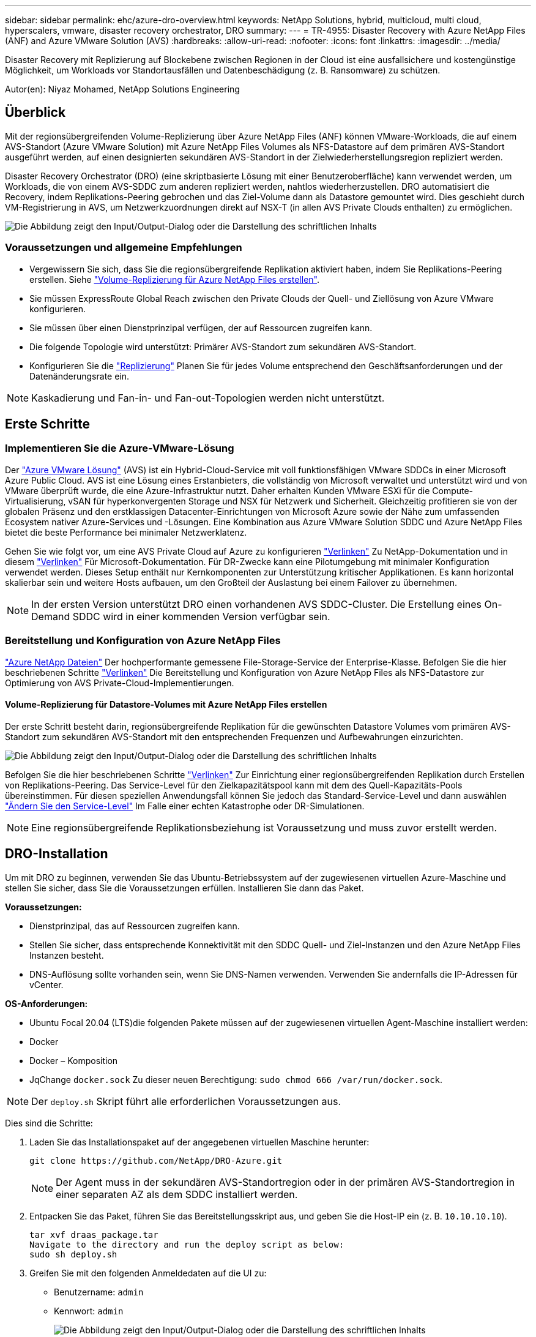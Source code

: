 ---
sidebar: sidebar 
permalink: ehc/azure-dro-overview.html 
keywords: NetApp Solutions, hybrid, multicloud, multi cloud, hyperscalers, vmware, disaster recovery orchestrator, DRO 
summary:  
---
= TR-4955: Disaster Recovery with Azure NetApp Files (ANF) and Azure VMware Solution (AVS)
:hardbreaks:
:allow-uri-read: 
:nofooter: 
:icons: font
:linkattrs: 
:imagesdir: ../media/


[role="lead"]
Disaster Recovery mit Replizierung auf Blockebene zwischen Regionen in der Cloud ist eine ausfallsichere und kostengünstige Möglichkeit, um Workloads vor Standortausfällen und Datenbeschädigung (z. B. Ransomware) zu schützen.

Autor(en): Niyaz Mohamed, NetApp Solutions Engineering



== Überblick

Mit der regionsübergreifenden Volume-Replizierung über Azure NetApp Files (ANF) können VMware-Workloads, die auf einem AVS-Standort (Azure VMware Solution) mit Azure NetApp Files Volumes als NFS-Datastore auf dem primären AVS-Standort ausgeführt werden, auf einen designierten sekundären AVS-Standort in der Zielwiederherstellungsregion repliziert werden.

Disaster Recovery Orchestrator (DRO) (eine skriptbasierte Lösung mit einer Benutzeroberfläche) kann verwendet werden, um Workloads, die von einem AVS-SDDC zum anderen repliziert werden, nahtlos wiederherzustellen. DRO automatisiert die Recovery, indem Replikations-Peering gebrochen und das Ziel-Volume dann als Datastore gemountet wird. Dies geschieht durch VM-Registrierung in AVS, um Netzwerkzuordnungen direkt auf NSX-T (in allen AVS Private Clouds enthalten) zu ermöglichen.

image:azure-dro-image1.png["Die Abbildung zeigt den Input/Output-Dialog oder die Darstellung des schriftlichen Inhalts"]



=== Voraussetzungen und allgemeine Empfehlungen

* Vergewissern Sie sich, dass Sie die regionsübergreifende Replikation aktiviert haben, indem Sie Replikations-Peering erstellen. Siehe https://learn.microsoft.com/en-us/azure/azure-netapp-files/cross-region-replication-create-peering["Volume-Replizierung für Azure NetApp Files erstellen"^].
* Sie müssen ExpressRoute Global Reach zwischen den Private Clouds der Quell- und Ziellösung von Azure VMware konfigurieren.
* Sie müssen über einen Dienstprinzipal verfügen, der auf Ressourcen zugreifen kann.
* Die folgende Topologie wird unterstützt: Primärer AVS-Standort zum sekundären AVS-Standort.
* Konfigurieren Sie die https://learn.microsoft.com/en-us/azure/azure-netapp-files/cross-region-replication-introduction["Replizierung"^] Planen Sie für jedes Volume entsprechend den Geschäftsanforderungen und der Datenänderungsrate ein.



NOTE: Kaskadierung und Fan-in- und Fan-out-Topologien werden nicht unterstützt.



== Erste Schritte



=== Implementieren Sie die Azure-VMware-Lösung

Der https://learn.microsoft.com/en-us/azure/azure-vmware/introduction["Azure VMware Lösung"^] (AVS) ist ein Hybrid-Cloud-Service mit voll funktionsfähigen VMware SDDCs in einer Microsoft Azure Public Cloud. AVS ist eine Lösung eines Erstanbieters, die vollständig von Microsoft verwaltet und unterstützt wird und von VMware überprüft wurde, die eine Azure-Infrastruktur nutzt. Daher erhalten Kunden VMware ESXi für die Compute-Virtualisierung, vSAN für hyperkonvergenten Storage und NSX für Netzwerk und Sicherheit. Gleichzeitig profitieren sie von der globalen Präsenz und den erstklassigen Datacenter-Einrichtungen von Microsoft Azure sowie der Nähe zum umfassenden Ecosystem nativer Azure-Services und -Lösungen. Eine Kombination aus Azure VMware Solution SDDC und Azure NetApp Files bietet die beste Performance bei minimaler Netzwerklatenz.

Gehen Sie wie folgt vor, um eine AVS Private Cloud auf Azure zu konfigurieren link:azure-setup.html["Verlinken"^] Zu NetApp-Dokumentation und in diesem https://learn.microsoft.com/en-us/azure/azure-vmware/deploy-azure-vmware-solution?tabs=azure-portal["Verlinken"^] Für Microsoft-Dokumentation.  Für DR-Zwecke kann eine Pilotumgebung mit minimaler Konfiguration verwendet werden.  Dieses Setup enthält nur Kernkomponenten zur Unterstützung kritischer Applikationen. Es kann horizontal skalierbar sein und weitere Hosts aufbauen, um den Großteil der Auslastung bei einem Failover zu übernehmen.


NOTE: In der ersten Version unterstützt DRO einen vorhandenen AVS SDDC-Cluster. Die Erstellung eines On-Demand SDDC wird in einer kommenden Version verfügbar sein.



=== Bereitstellung und Konfiguration von Azure NetApp Files

https://learn.microsoft.com/en-us/azure/azure-netapp-files/azure-netapp-files-introduction["Azure NetApp Dateien"^] Der hochperformante gemessene File-Storage-Service der Enterprise-Klasse. Befolgen Sie die hier beschriebenen Schritte https://learn.microsoft.com/en-us/azure/azure-vmware/attach-azure-netapp-files-to-azure-vmware-solution-hosts?tabs=azure-portal["Verlinken"^] Die Bereitstellung und Konfiguration von Azure NetApp Files als NFS-Datastore zur Optimierung von AVS Private-Cloud-Implementierungen.



==== Volume-Replizierung für Datastore-Volumes mit Azure NetApp Files erstellen

Der erste Schritt besteht darin, regionsübergreifende Replikation für die gewünschten Datastore Volumes vom primären AVS-Standort zum sekundären AVS-Standort mit den entsprechenden Frequenzen und Aufbewahrungen einzurichten.

image:azure-dro-image2.png["Die Abbildung zeigt den Input/Output-Dialog oder die Darstellung des schriftlichen Inhalts"]

Befolgen Sie die hier beschriebenen Schritte https://learn.microsoft.com/en-us/azure/azure-netapp-files/cross-region-replication-create-peering["Verlinken"^] Zur Einrichtung einer regionsübergreifenden Replikation durch Erstellen von Replikations-Peering. Das Service-Level für den Zielkapazitätspool kann mit dem des Quell-Kapazitäts-Pools übereinstimmen. Für diesen speziellen Anwendungsfall können Sie jedoch das Standard-Service-Level und dann auswählen https://learn.microsoft.com/en-us/azure/azure-netapp-files/dynamic-change-volume-service-level["Ändern Sie den Service-Level"^] Im Falle einer echten Katastrophe oder DR-Simulationen.


NOTE: Eine regionsübergreifende Replikationsbeziehung ist Voraussetzung und muss zuvor erstellt werden.



== DRO-Installation

Um mit DRO zu beginnen, verwenden Sie das Ubuntu-Betriebssystem auf der zugewiesenen virtuellen Azure-Maschine und stellen Sie sicher, dass Sie die Voraussetzungen erfüllen. Installieren Sie dann das Paket.

*Voraussetzungen:*

* Dienstprinzipal, das auf Ressourcen zugreifen kann.
* Stellen Sie sicher, dass entsprechende Konnektivität mit den SDDC Quell- und Ziel-Instanzen und den Azure NetApp Files Instanzen besteht.
* DNS-Auflösung sollte vorhanden sein, wenn Sie DNS-Namen verwenden. Verwenden Sie andernfalls die IP-Adressen für vCenter.


*OS-Anforderungen:*

* Ubuntu Focal 20.04 (LTS)die folgenden Pakete müssen auf der zugewiesenen virtuellen Agent-Maschine installiert werden:
* Docker
* Docker – Komposition
* JqChange `docker.sock` Zu dieser neuen Berechtigung: `sudo chmod 666 /var/run/docker.sock`.



NOTE: Der `deploy.sh` Skript führt alle erforderlichen Voraussetzungen aus.

Dies sind die Schritte:

. Laden Sie das Installationspaket auf der angegebenen virtuellen Maschine herunter:
+
....
git clone https://github.com/NetApp/DRO-Azure.git
....
+

NOTE: Der Agent muss in der sekundären AVS-Standortregion oder in der primären AVS-Standortregion in einer separaten AZ als dem SDDC installiert werden.

. Entpacken Sie das Paket, führen Sie das Bereitstellungsskript aus, und geben Sie die Host-IP ein (z. B.  `10.10.10.10`).
+
....
tar xvf draas_package.tar
Navigate to the directory and run the deploy script as below:
sudo sh deploy.sh
....
. Greifen Sie mit den folgenden Anmeldedaten auf die UI zu:
+
** Benutzername: `admin`
** Kennwort: `admin`
+
image:azure-dro-image3.png["Die Abbildung zeigt den Input/Output-Dialog oder die Darstellung des schriftlichen Inhalts"]







== DRO-Konfiguration

Nachdem Azure NetApp Files und AVS ordnungsgemäß konfiguriert wurden, können Sie mit der Konfiguration von DRO beginnen, um die Wiederherstellung von Workloads vom primären AVS-Standort zum sekundären AVS-Standort zu automatisieren. NetApp empfiehlt, den DRO-Agent am sekundären AVS-Standort bereitzustellen und die ExpressRoute Gateway-Verbindung zu konfigurieren, damit der DRO-Agent über das Netzwerk mit den entsprechenden AVS- und Azure NetApp Files-Komponenten kommunizieren kann.

Der erste Schritt besteht darin, Anmeldeinformationen hinzuzufügen. FÜR DIE Erkennung von Azure NetApp Files und der Azure VMware-Lösung ist DIE DRO-Berechtigung erforderlich. Sie können einem Azure-Konto die erforderlichen Berechtigungen erteilen, indem Sie eine Azure Active Directory (AD)-Anwendung erstellen und einrichten und die Azure-Anmeldeinformationen erhalten, die DRO benötigt. Sie müssen den Service-Prinzipal an Ihr Azure-Abonnement binden und ihm eine benutzerdefinierte Rolle zuweisen, die über die entsprechenden erforderlichen Berechtigungen verfügt. Wenn Sie Quell- und Zielumgebungen hinzufügen, werden Sie aufgefordert, die Anmeldeinformationen auszuwählen, die dem Dienstprinzipal zugeordnet sind. Sie müssen diese Anmeldeinformationen zu DRO hinzufügen, bevor Sie auf Neuen Standort hinzufügen klicken können.

Um diesen Vorgang auszuführen, führen Sie die folgenden Schritte aus:

. Öffnen Sie DRO in einem unterstützten Browser und verwenden Sie den Standardbenutzernamen und das Standardpasswort /`admin`/`admin`). Das Passwort kann nach der ersten Anmeldung mit der Option Passwort ändern zurückgesetzt werden.
. Klicken Sie oben rechts auf der DRO-Konsole auf das Symbol *Einstellungen* und wählen Sie *Anmeldeinformationen* aus.
. Klicken Sie auf Neue Anmeldedaten hinzufügen, und befolgen Sie die Schritte im Assistenten.
. Geben Sie zum Definieren der Anmeldeinformationen Informationen über den Azure Active Directory-Dienstprinzipal ein, der die erforderlichen Berechtigungen gewährt:
+
** Name der Anmeldeinformationen
** Mandanten-ID
** Client-ID
** Kundengeheimnis
** Abonnement-ID
+
Sie sollten diese Informationen bei der Erstellung der AD-Anwendung erfasst haben.



. Bestätigen Sie die Details zu den neuen Anmeldeinformationen, und klicken Sie auf Credential hinzufügen.
+
image:azure-dro-image4.png["Die Abbildung zeigt den Input/Output-Dialog oder die Darstellung des schriftlichen Inhalts"]

+
Nachdem Sie die Anmeldedaten hinzugefügt haben, wird es Zeit, den primären und sekundären AVS-Standort (sowohl vCenter als auch das Azure NetApp Files-Speicherkonto) zu ermitteln und zu DRO hinzuzufügen. Gehen Sie wie folgt vor, um den Quell- und Zielstandort hinzuzufügen:

. Gehen Sie auf die Registerkarte *Entdecken*.
. Klicken Sie Auf *Neue Site Hinzufügen*.
. Fügen Sie den folgenden primären AVS-Standort hinzu (in der Konsole als *Quelle* bezeichnet).
+
** SDDC vCenter
** Azure NetApp Files Storage Konto


. Fügen Sie den folgenden sekundären AVS-Standort hinzu (in der Konsole als *Ziel* bezeichnet).
+
** SDDC vCenter
** Azure NetApp Files Storage Konto
+
image:azure-dro-image5.png["Die Abbildung zeigt den Input/Output-Dialog oder die Darstellung des schriftlichen Inhalts"]



. Fügen Sie Standortdetails hinzu, indem Sie auf *Quelle* klicken und einen freundlichen Standortnamen eingeben und den Konnektor auswählen. Klicken Sie dann auf *Weiter*.
+

NOTE: Das Hinzufügen einer Quellwebsite wird zu Demonstrationszwecken in diesem Dokument behandelt.

. Aktualisieren Sie die vCenter-Details. Wählen Sie dazu die Anmeldedaten, die Azure-Region und die Ressourcengruppe aus der Dropdown-Liste für das primäre AVS-SDDC aus.
. DRO listet alle verfügbaren SDDCs innerhalb der Region auf. Wählen Sie die entsprechende Private-Cloud-URL aus der Dropdown-Liste aus.
. Geben Sie das ein `cloudadmin@vsphere.local` Benutzeranmeldeinformationen. Auf diese kann über das Azure-Portal zugegriffen werden. Befolgen Sie die hier beschriebenen Schritte https://learn.microsoft.com/en-us/azure/azure-vmware/tutorial-access-private-cloud["Verlinken"^]. Klicken Sie anschließend auf *Weiter*.
+
image:azure-dro-image6.png["Die Abbildung zeigt den Input/Output-Dialog oder die Darstellung des schriftlichen Inhalts"]

. Wählen Sie die Details zum Quell-Storge (ANF) aus, indem Sie die Azure Ressourcengruppe und das NetApp Konto auswählen.
. Klicken Sie Auf *Site Erstellen*.
+
image:azure-dro-image7.png["Die Abbildung zeigt den Input/Output-Dialog oder die Darstellung des schriftlichen Inhalts"]



Nach dem Hinzufügen führt DRO eine automatische Erkennung durch und zeigt die VMs an, die entsprechende regionsübergreifende Replikate vom Quellstandort zum Zielstandort haben. DRO erkennt automatisch die Netzwerke und Segmente, die von den VMs verwendet werden, und füllt diese aus.

image:azure-dro-image8.png["Die Abbildung zeigt den Input/Output-Dialog oder die Darstellung des schriftlichen Inhalts"]

Im nächsten Schritt werden die erforderlichen VMs als Ressourcengruppen in ihre funktionalen Gruppen gruppiert.



=== Ressourcen-Gruppierungen

Nachdem die Plattformen hinzugefügt wurden, gruppieren Sie die VMs, die Sie wiederherstellen möchten, in Ressourcengruppen. MIT DRO-Ressourcengruppen können Sie eine Gruppe abhängiger VMs zu logischen Gruppen gruppieren, die ihre Boot-Aufträge, Boot-Verzögerungen und optionale Applikationsvalidierungen enthalten, die bei der Wiederherstellung ausgeführt werden können.

Um Ressourcengruppen zu erstellen, klicken Sie auf den Menüpunkt *Neue Ressourcengruppe erstellen*.

. Greifen Sie auf *Resource Grou*ps zu und klicken Sie auf *Neue Ressourcengruppe erstellen*.
+
image:azure-dro-image9.png["Die Abbildung zeigt den Input/Output-Dialog oder die Darstellung des schriftlichen Inhalts"]

. Wählen Sie unter Neue Ressourcengruppe den Quellstandort aus dem Dropdown-Menü aus und klicken Sie auf *Erstellen*.
. Geben Sie die Details der Ressourcengruppe ein und klicken Sie auf *Weiter*.
. Wählen Sie über die Suchoption die entsprechenden VMs aus.
. Wählen Sie für alle ausgewählten VMs die Optionen *Boot Order* und *Boot Delay* (s) aus. Legen Sie die Reihenfolge der Einschaltsequenz fest, indem Sie jede virtuelle Maschine auswählen und die Priorität für sie festlegen. Der Standardwert für alle virtuellen Maschinen ist 3. Folgende Optionen stehen zur Verfügung:
+
** Die erste virtuelle Maschine, die eingeschaltet wird
** Standard
** Die letzte virtuelle Maschine, die eingeschaltet werden muss
+
image:azure-dro-image10.png["Die Abbildung zeigt den Input/Output-Dialog oder die Darstellung des schriftlichen Inhalts"]



. Klicken Sie Auf *Ressourcengruppe Erstellen*.
+
image:azure-dro-image11.png["Die Abbildung zeigt den Input/Output-Dialog oder die Darstellung des schriftlichen Inhalts"]





=== Replizierungspläne

Die Wiederherstellung von Applikationen im K-Fall ist unverzichtbar. Wählen Sie in der Dropdown-Liste die Quell- und Ziel-vCenter-Plattformen aus und wählen Sie die Ressourcengruppen aus, die in diesen Plan aufgenommen werden sollen. Außerdem berücksichtigen Sie die Gruppierung der wiederherzustellenden und hochzusteuenden Applikationen (z. B. Domain Controller, Tier-1, Tier-2 usw.). Pläne werden oft auch Blaupausen genannt. Um den Wiederherstellungsplan zu definieren, navigieren Sie zur Registerkarte Replikationsplan und klicken Sie auf *Neuer Replikationsplan*.

Gehen Sie wie folgt vor, um mit der Erstellung eines Replikationsplans zu beginnen:

. Navigieren Sie zu *Replikationspläne* und klicken Sie auf *Neuen Replikationsplan erstellen*.
+
image:azure-dro-image12.png["Die Abbildung zeigt den Input/Output-Dialog oder die Darstellung des schriftlichen Inhalts"]

. Geben Sie im *New Replication Plan* einen Namen für den Plan ein und fügen Sie Wiederherstellungszuordnungen hinzu, indem Sie den Quellstandort, das zugehörige vCenter, den Zielstandort und das zugehörige vCenter auswählen.
+
image:azure-dro-image13.png["Die Abbildung zeigt den Input/Output-Dialog oder die Darstellung des schriftlichen Inhalts"]

. Nachdem die Wiederherstellungszuordnung abgeschlossen ist, wählen Sie die Option *Cluster Mapping* aus.
+
image:azure-dro-image14.png["Die Abbildung zeigt den Input/Output-Dialog oder die Darstellung des schriftlichen Inhalts"]

. Wählen Sie *Ressourcengruppendetails* und klicken Sie auf *Weiter*.
. Legen Sie die Ausführungsreihenfolge für die Ressourcengruppe fest. Mit dieser Option können Sie die Reihenfolge der Vorgänge auswählen, wenn mehrere Ressourcengruppen vorhanden sind.
. Stellen Sie anschließend die Netzwerkzuordnung auf das entsprechende Segment ein. Die Segmente sollten bereits auf dem sekundären AVS-Cluster bereitgestellt werden. Um die VMs diesen zuzuordnen, wählen Sie das entsprechende Segment aus.
. Aufgrund der Auswahl der VMs werden automatisch Datastore-Zuordnungen ausgewählt.
+

NOTE: Die regionsübergreifende Replikation (CRR) befindet sich auf Volume-Ebene. Daher werden alle VMs auf dem jeweiligen Volume auf das CRR-Ziel repliziert. Stellen Sie sicher, dass alle VMs ausgewählt werden, die Teil des Datenspeichers sind, da nur virtuelle Maschinen verarbeitet werden, die Teil des Replikationsplans sind.

+
image:azure-dro-image15.png["Die Abbildung zeigt den Input/Output-Dialog oder die Darstellung des schriftlichen Inhalts"]

. Unter VM-Details können Sie optional die Größe der CPU- und RAM-Parameter der VMs ändern. Das ist vor allem hilfreich, wenn Sie große Umgebungen auf kleinere Ziel-Cluster wiederherstellen oder DR-Tests durchführen, ohne eine 1:1-physische VMware-Infrastruktur bereitstellen zu müssen. Ändern Sie außerdem die Startreihenfolge und die Startverzögerung (s) für alle ausgewählten VMs in den Ressourcengruppen. Es gibt eine zusätzliche Option, um die Startreihenfolge zu ändern, wenn Änderungen an den Änderungen erforderlich sind, die Sie bei der Auswahl des Ressource- Gruppe-Startauftrags ausgewählt haben. Standardmäßig wird die während der Auswahl der Ressourcengruppe ausgewählte Startreihenfolge verwendet. Änderungen können jedoch in dieser Phase vorgenommen werden.
+
image:azure-dro-image16.png["Die Abbildung zeigt den Input/Output-Dialog oder die Darstellung des schriftlichen Inhalts"]

. Klicken Sie auf *Create Replication Plan*.Nachdem der Replikationsplan erstellt wurde, können Sie die Failover-, Test-Failover- oder Migrationsoptionen je nach Ihren Anforderungen ausführen.
+
image:azure-dro-image17.png["Die Abbildung zeigt den Input/Output-Dialog oder die Darstellung des schriftlichen Inhalts"]



Während der Failover- und Test-Failover-Optionen wird der aktuellste Snapshot verwendet, oder ein bestimmter Snapshot kann aus einem Point-in-Time-Snapshot ausgewählt werden. Die Point-in-Time-Option kann sehr vorteilhaft sein, wenn Sie vor einem Korruptionsereignis wie Ransomware stehen, wo die neuesten Replikate bereits kompromittiert oder verschlüsselt sind. DRO zeigt alle verfügbaren Zeitpunkte an.

image:azure-dro-image18.png["Die Abbildung zeigt den Input/Output-Dialog oder die Darstellung des schriftlichen Inhalts"]

Um Failover oder Test Failover mit der im Replikationsplan angegebenen Konfiguration auszulösen, können Sie auf *Failover* oder *Test Failover* klicken. Sie können den Replikationsplan im Aufgabenmenü überwachen.

image:azure-dro-image19.png["Die Abbildung zeigt den Input/Output-Dialog oder die Darstellung des schriftlichen Inhalts"]

Nachdem der Failover ausgelöst wurde, können die wiederhergestellten Objekte im sekundären Standort AVS SDDC vCenter (VMs, Netzwerke und Datastores) erkannt werden. Standardmäßig werden die VMs im Workload-Ordner wiederhergestellt.

image:azure-dro-image20.png["Die Abbildung zeigt den Input/Output-Dialog oder die Darstellung des schriftlichen Inhalts"]

Failback kann auf der Ebene des Replikationsplans ausgelöst werden. Im Falle eines Test-Failovers kann die Option zum Abreißen verwendet werden, um die Änderungen rückgängig zu machen und das neu erstellte Volume zu entfernen. Failbacks im Zusammenhang mit Failover sind ein zweistufiger Prozess. Wählen Sie den Replikationsplan aus und wählen Sie *Reverse Data Sync* aus.

image:azure-dro-image21.png["Die Abbildung zeigt den Input/Output-Dialog oder die Darstellung des schriftlichen Inhalts"]

Wenn dieser Schritt abgeschlossen ist, führen Sie ein Failback aus, um zum primären AVS-Standort zurückzukehren.

image:azure-dro-image22.png["Die Abbildung zeigt den Input/Output-Dialog oder die Darstellung des schriftlichen Inhalts"]

image:azure-dro-image23.png["Die Abbildung zeigt den Input/Output-Dialog oder die Darstellung des schriftlichen Inhalts"]

Über das Azure-Portal können wir sehen, dass der Zustand der Replizierung für die entsprechenden Volumes unterbrochen wurde, die dem AVS SDDC am sekundären Standort als Lese-/Schreib-Volumes zugeordnet wurden. Beim Test-Failover weist DRO nicht das Ziel- oder Replikatvolume zu. Stattdessen wird ein neues Volume des erforderlichen regionsübergreifenden Replikations-Snapshots erstellt und das Volume als Datenspeicher bereitgestellt, wodurch zusätzliche physische Kapazität aus dem Kapazitäts-Pool verbraucht wird und sichergestellt wird, dass das Quell-Volume nicht geändert wird. Bemerkenswert ist, dass Replizierungsjobs während DR-Tests oder Triage Workflows fortgesetzt werden können. Darüber hinaus stellt dieser Prozess sicher, dass die Wiederherstellung bereinigt werden kann, ohne dass das Risiko besteht, dass das Replikat zerstört wird, wenn Fehler auftreten oder beschädigte Daten wiederhergestellt werden.



=== Recovery durch Ransomware

Die Wiederherstellung von Ransomware kann eine gewaltige Aufgabe sein. Insbesondere KANN es für IT-Abteilungen schwierig sein, den sicheren Rückgabepunkt zu bestimmen und, sobald dies festgelegt ist, zu gewährleisten, dass wiederhergestellte Workloads vor den wiederholten Angriffen geschützt werden (zum Beispiel vor dem Einschlafen von Malware oder durch anfällige Anwendungen).

DRO löst diese Probleme, indem es Unternehmen ermöglicht, Wiederherstellungen von beliebigen Zeitpunkten aus durchzuführen. Die Workloads werden dann in funktionsfähigen, aber isolierten Netzwerken wiederhergestellt, sodass Applikationen zwar funktionieren und miteinander kommunizieren können, aber keinem Nord-/Süd-Datenverkehr ausgesetzt sind. Dieser Prozess bietet Sicherheitsteams einen sicheren Ort, um forensische Analysen durchzuführen und versteckte oder schlafende Malware zu identifizieren.



== Schlussfolgerung

Die Disaster-Recovery-Lösung Azure NetApp Files und Azure VMware bietet folgende Vorteile:

* Effiziente und ausfallsichere regionsübergreifende Azure NetApp Files Replizierung
* Recovery zu einem beliebigen verfügbaren Point-in-Time mit Snapshot-Aufbewahrung.
* Automatisieren Sie alle erforderlichen Schritte zur Wiederherstellung von Hunderten bis Tausenden VMs aus den Validierungsschritten für Storage, Compute, Netzwerk und Applikationen.
* Workload Recovery nutzt den Prozess „Erstellung neuer Volumes aus den neuesten Snapshots“, der das replizierte Volume nicht manipuliert.
* Vermeiden Sie das Risiko der Datenbeschädigung auf den Volumes oder Snapshots.
* Keine Replizierungsunterbrechungen während DR-Test-Workflows
* Nutzen Sie DR-Daten und Cloud-Computing-Ressourcen für Workflows, die über DR hinausgehen, wie z. B. Entwicklungs-/Test, Sicherheitstests, Patch- und Upgrade-Tests oder Fehlerbehebungstests.
* Die CPU- und RAM-Optimierung kann dazu beitragen, Cloud-Kosten zu senken, indem eine Recovery auf kleinere Compute-Cluster ermöglicht wird.




=== Wo Sie weitere Informationen finden

Sehen Sie sich die folgenden Dokumente und/oder Websites an, um mehr über die in diesem Dokument beschriebenen Informationen zu erfahren:

* Volume-Replizierung für Azure NetApp Files erstellen
+
https://learn.microsoft.com/en-us/azure/azure-netapp-files/cross-region-replication-create-peering["https://learn.microsoft.com/en-us/azure/azure-netapp-files/cross-region-replication-create-peering"^]

* Regionsübergreifende Replizierung von Azure NetApp Files Volumes
+
https://learn.microsoft.com/en-us/azure/azure-netapp-files/cross-region-replication-introduction%23service-level-objectives["https://learn.microsoft.com/en-us/azure/azure-netapp-files/cross-region-replication-introduction#service-level-objectives"^]

* https://learn.microsoft.com/en-us/azure/azure-vmware/introduction["Azure VMware Lösung"^]
+
https://learn.microsoft.com/en-us/azure/azure-vmware/introduction["https://learn.microsoft.com/en-us/azure/azure-vmware/introduction"^]

* Implementieren und Konfigurieren der Virtualisierungsumgebung auf Azure
+
link:azure-setup.html["AVS auf Azure einrichten"]

* Implementierung und Konfiguration der Azure-VMware-Lösung
+
https://learn.microsoft.com/en-us/azure/azure-vmware/deploy-azure-vmware-solution?tabs=azure-portal["https://learn.microsoft.com/en-us/azure/azure-vmware/deploy-azure-vmware-solution?tabs=azure-portal"^]


